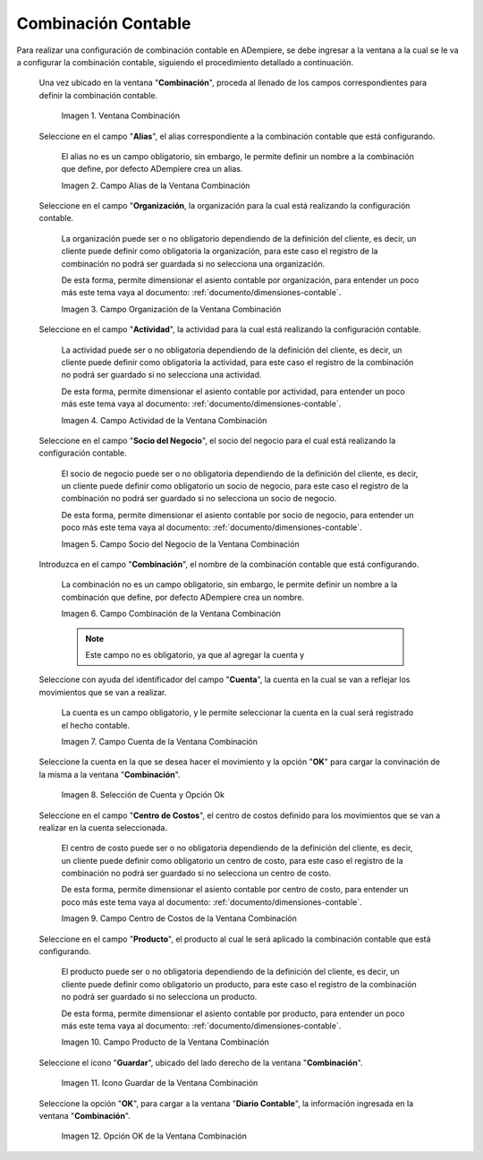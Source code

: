 .. |Ventana Combinación| image:: resources/combination-window.png
.. |Campo Alias| image:: resources/alias-field-of-combination-window.png
.. |Campo Organización| image:: resources/combination-window-organization-field.png
.. |Campo Actividad| image:: resources/combination-window-activity-field.png
.. |Campo Socio del Negocio| image:: resources/business-partner-field-of-combination-window.png
.. |Campo Combinación| image:: resources/combination-field-of-combination-window.png
.. |Campo Cuenta| image:: resources/combination-window-account-field.png
.. |Selección de Cuenta y Opción Ok| image:: resources/account-selection-and-option-ok.png
.. |Campo Centro de Costos| image:: resources/combination-window-cost-center-field.png
.. |Campo Producto| image:: resources/combination-window-product-field.png
.. |Icono Guardar| image:: resources/combination-window-save-icon.png
.. |Opción OK| image:: resources/combination-window-ok-option.png

.. _documento/combinación-contable:

**Combinación Contable**
========================

Para realizar una configuración de combinación contable en ADempiere, se debe ingresar a la ventana a la cual se le va a configurar la combinación contable, siguiendo el procedimiento detallado a continuación.

 Una vez ubicado en la ventana "**Combinación**", proceda al llenado de los campos correspondientes para definir la combinación contable.

    |Ventana Combinación|

    Imagen 1. Ventana Combinación

 Seleccione en el campo "**Alias**", el alias correspondiente a la combinación contable que está configurando.

    El alias no es un campo obligatorio, sin embargo, le permite definir un nombre a la combinación que define, por defecto ADempiere crea un alias.

    |Campo Alias|

    Imagen 2. Campo Alias de la Ventana Combinación

 Seleccione en el campo "**Organización**, la organización para la cual está realizando la configuración contable.

    La organización puede ser o no obligatorio dependiendo de la definición del cliente, es decir, un cliente puede definir como obligatoria la organización, para este caso el registro de la combinación no podrá ser guardada si no selecciona una organización.

    De esta forma, permite dimensionar el asiento contable por organización, para entender un poco más este tema vaya al documento: :ref:`documento/dimensiones-contable`.

    |Campo Organización|

    Imagen 3. Campo Organización de la Ventana Combinación

 Seleccione en el campo "**Actividad**", la actividad para la cual está realizando la configuración contable.

    La actividad puede ser o no obligatoria dependiendo de la definición del cliente, es decir, un cliente puede definir como obligatoria la actividad, para este caso el registro de la combinación no podrá ser guardado si no selecciona una actividad.

    De esta forma, permite dimensionar el asiento contable por actividad, para entender un poco más este tema vaya al documento: :ref:`documento/dimensiones-contable`.

    |Campo Actividad|

    Imagen 4. Campo Actividad de la Ventana Combinación

 Seleccione en el campo "**Socio del Negocio**", el socio del negocio para el cual está realizando la configuración contable.

    El socio de negocio puede ser o no obligatoria dependiendo de la definición del cliente, es decir, un cliente puede definir como obligatorio un socio de negocio, para este caso el registro de la combinación no podrá ser guardado si no selecciona un socio de negocio.

    De esta forma, permite dimensionar el asiento contable por socio de negocio, para entender un poco más este tema vaya al documento: :ref:`documento/dimensiones-contable`.

    |Campo Socio del Negocio|

    Imagen 5. Campo Socio del Negocio de la Ventana Combinación

 Introduzca en el campo "**Combinación**", el nombre de la combinación contable que está configurando.

    La combinación no es un campo obligatorio, sin embargo, le permite definir un nombre a la combinación que define, por defecto ADempiere crea un nombre.

    |Campo Combinación|

    Imagen 6. Campo Combinación de la Ventana Combinación

    .. note::

        Este campo no es obligatorio, ya que al agregar la cuenta y

 Seleccione con ayuda del identificador del campo "**Cuenta**", la cuenta en la cual se van a reflejar los movimientos que se van a realizar.

    La cuenta es un campo obligatorio, y le permite seleccionar la cuenta en la cual será registrado el hecho contable.

    |Campo Cuenta|

    Imagen 7. Campo Cuenta de la Ventana Combinación

 Seleccione la cuenta en la que se desea hacer el movimiento y la opción "**OK**" para cargar la convinación de la misma a la ventana "**Combinación**".

    |Selección de Cuenta y Opción Ok|

    Imagen 8. Selección de Cuenta y Opción Ok

 Seleccione en el campo "**Centro de Costos**", el centro de costos definido para los movimientos que se van a realizar en la cuenta seleccionada.

    El centro de costo puede ser o no obligatoria dependiendo de la definición del cliente, es decir, un cliente puede definir como obligatorio un centro de costo, para este caso el registro de la combinación no podrá ser guardado si no selecciona un centro de costo.

    De esta forma, permite dimensionar el asiento contable por centro de costo, para entender un poco más este tema vaya al documento: :ref:`documento/dimensiones-contable`.

    |Campo Centro de Costos|

    Imagen 9. Campo Centro de Costos de la Ventana Combinación

 Seleccione en el campo "**Producto**", el producto al cual le será aplicado la combinación contable que está configurando.

    El producto puede ser o no obligatoria dependiendo de la definición del cliente, es decir, un cliente puede definir como obligatorio un producto, para este caso el registro de la combinación no podrá ser guardado si no selecciona un producto.

    De esta forma, permite dimensionar el asiento contable por producto, para entender un poco más este tema vaya al documento: :ref:`documento/dimensiones-contable`.

    |Campo Producto|

    Imagen 10. Campo Producto de la Ventana Combinación

 Seleccione el icono "**Guardar**", ubicado del lado derecho de la ventana "**Combinación**".

    |Icono Guardar|

    Imagen 11. Icono Guardar de la Ventana Combinación

 Seleccione la opción "**OK**", para cargar a la ventana "**Diario Contable**", la información ingresada en la ventana "**Combinación**".

    |Opción OK|

    Imagen 12. Opción OK de la Ventana Combinación
